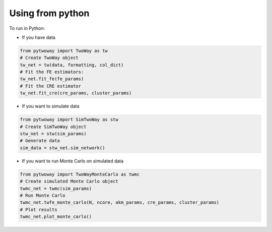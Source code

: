 Using from python 
=================

 
To run in Python:

- If you have data

.. code-block:: python

    from pytwoway import TwoWay as tw
    # Create TwoWay object
    tw_net = tw(data, formatting, col_dict)
    # Fit the FE estimators:
    tw_net.fit_fe(fe_params)
    # Fit the CRE estimator
    tw_net.fit_cre(cre_params, cluster_params)

- If you want to simulate data

.. code-block:: python

    from pytwoway import SimTwoWay as stw
    # Create SimTwoWay object
    stw_net = stw(sim_params)
    # Generate data
    sim_data = stw_net.sim_network()

- If you want to run Monte Carlo on simulated data

.. code-block:: python

    from pytwoway import TwoWayMonteCarlo as twmc
    # Create simulated Monte Carlo object
    twmc_net = twmc(sim_params)
    # Run Monte Carlo
    twmc_net.twfe_monte_carlo(N, ncore, akm_params, cre_params, cluster_params)
    # Plot results
    twmc_net.plot_monte_carlo()
